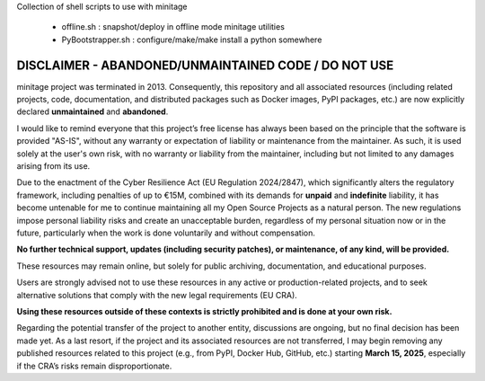 Collection of shell scripts to use with minitage

    - offline.sh : snapshot/deploy in offline mode minitage utilities
    - PyBootstrapper.sh : configure/make/make install  a python somewhere

DISCLAIMER - ABANDONED/UNMAINTAINED CODE / DO NOT USE
=======================================================
minitage project was terminated in 2013. Consequently, this repository and all associated resources (including related projects, code, documentation, and distributed packages such as Docker images, PyPI packages, etc.) are now explicitly declared **unmaintained** and **abandoned**.

I would like to remind everyone that this project’s free license has always been based on the principle that the software is provided "AS-IS", without any warranty or expectation of liability or maintenance from the maintainer.
As such, it is used solely at the user's own risk, with no warranty or liability from the maintainer, including but not limited to any damages arising from its use.

Due to the enactment of the Cyber Resilience Act (EU Regulation 2024/2847), which significantly alters the regulatory framework, including penalties of up to €15M, combined with its demands for **unpaid** and **indefinite** liability, it has become untenable for me to continue maintaining all my Open Source Projects as a natural person.
The new regulations impose personal liability risks and create an unacceptable burden, regardless of my personal situation now or in the future, particularly when the work is done voluntarily and without compensation.

**No further technical support, updates (including security patches), or maintenance, of any kind, will be provided.**

These resources may remain online, but solely for public archiving, documentation, and educational purposes.

Users are strongly advised not to use these resources in any active or production-related projects, and to seek alternative solutions that comply with the new legal requirements (EU CRA).

**Using these resources outside of these contexts is strictly prohibited and is done at your own risk.**

Regarding the potential transfer of the project to another entity, discussions are ongoing, but no final decision has been made yet. As a last resort, if the project and its associated resources are not transferred, I may begin removing any published resources related to this project (e.g., from PyPI, Docker Hub, GitHub, etc.) starting **March 15, 2025**, especially if the CRA’s risks remain disproportionate.

